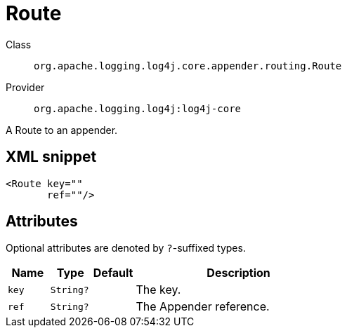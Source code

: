 ////
Licensed to the Apache Software Foundation (ASF) under one or more
contributor license agreements. See the NOTICE file distributed with
this work for additional information regarding copyright ownership.
The ASF licenses this file to You under the Apache License, Version 2.0
(the "License"); you may not use this file except in compliance with
the License. You may obtain a copy of the License at

    https://www.apache.org/licenses/LICENSE-2.0

Unless required by applicable law or agreed to in writing, software
distributed under the License is distributed on an "AS IS" BASIS,
WITHOUT WARRANTIES OR CONDITIONS OF ANY KIND, either express or implied.
See the License for the specific language governing permissions and
limitations under the License.
////

[#org_apache_logging_log4j_core_appender_routing_Route]
= Route

Class:: `org.apache.logging.log4j.core.appender.routing.Route`
Provider:: `org.apache.logging.log4j:log4j-core`


A Route to an appender.

[#org_apache_logging_log4j_core_appender_routing_Route-XML-snippet]
== XML snippet
[source, xml]
----
<Route key=""
       ref=""/>
----

[#org_apache_logging_log4j_core_appender_routing_Route-attributes]
== Attributes

Optional attributes are denoted by `?`-suffixed types.

[cols="1m,1m,1m,5"]
|===
|Name|Type|Default|Description

|key
|String?
|
a|The key.

|ref
|String?
|
a|The Appender reference.

|===
